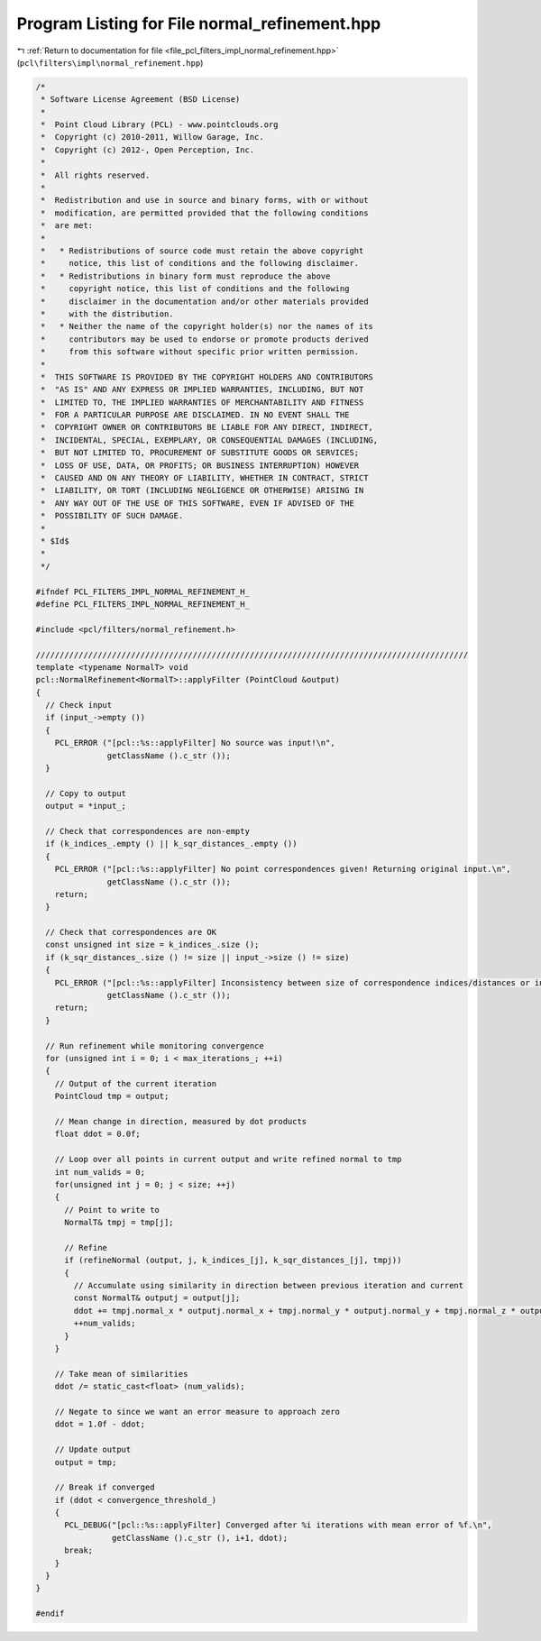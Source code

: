 
.. _program_listing_file_pcl_filters_impl_normal_refinement.hpp:

Program Listing for File normal_refinement.hpp
==============================================

|exhale_lsh| :ref:`Return to documentation for file <file_pcl_filters_impl_normal_refinement.hpp>` (``pcl\filters\impl\normal_refinement.hpp``)

.. |exhale_lsh| unicode:: U+021B0 .. UPWARDS ARROW WITH TIP LEFTWARDS

.. code-block:: cpp

   /*
    * Software License Agreement (BSD License)
    *
    *  Point Cloud Library (PCL) - www.pointclouds.org
    *  Copyright (c) 2010-2011, Willow Garage, Inc.
    *  Copyright (c) 2012-, Open Perception, Inc.
    *
    *  All rights reserved.
    *
    *  Redistribution and use in source and binary forms, with or without
    *  modification, are permitted provided that the following conditions
    *  are met:
    *
    *   * Redistributions of source code must retain the above copyright
    *     notice, this list of conditions and the following disclaimer.
    *   * Redistributions in binary form must reproduce the above
    *     copyright notice, this list of conditions and the following
    *     disclaimer in the documentation and/or other materials provided
    *     with the distribution.
    *   * Neither the name of the copyright holder(s) nor the names of its
    *     contributors may be used to endorse or promote products derived
    *     from this software without specific prior written permission.
    *
    *  THIS SOFTWARE IS PROVIDED BY THE COPYRIGHT HOLDERS AND CONTRIBUTORS
    *  "AS IS" AND ANY EXPRESS OR IMPLIED WARRANTIES, INCLUDING, BUT NOT
    *  LIMITED TO, THE IMPLIED WARRANTIES OF MERCHANTABILITY AND FITNESS
    *  FOR A PARTICULAR PURPOSE ARE DISCLAIMED. IN NO EVENT SHALL THE
    *  COPYRIGHT OWNER OR CONTRIBUTORS BE LIABLE FOR ANY DIRECT, INDIRECT,
    *  INCIDENTAL, SPECIAL, EXEMPLARY, OR CONSEQUENTIAL DAMAGES (INCLUDING,
    *  BUT NOT LIMITED TO, PROCUREMENT OF SUBSTITUTE GOODS OR SERVICES;
    *  LOSS OF USE, DATA, OR PROFITS; OR BUSINESS INTERRUPTION) HOWEVER
    *  CAUSED AND ON ANY THEORY OF LIABILITY, WHETHER IN CONTRACT, STRICT
    *  LIABILITY, OR TORT (INCLUDING NEGLIGENCE OR OTHERWISE) ARISING IN
    *  ANY WAY OUT OF THE USE OF THIS SOFTWARE, EVEN IF ADVISED OF THE
    *  POSSIBILITY OF SUCH DAMAGE.
    *
    * $Id$
    *
    */
   
   #ifndef PCL_FILTERS_IMPL_NORMAL_REFINEMENT_H_
   #define PCL_FILTERS_IMPL_NORMAL_REFINEMENT_H_
   
   #include <pcl/filters/normal_refinement.h>
   
   ///////////////////////////////////////////////////////////////////////////////////////////
   template <typename NormalT> void
   pcl::NormalRefinement<NormalT>::applyFilter (PointCloud &output)
   {
     // Check input
     if (input_->empty ())
     {
       PCL_ERROR ("[pcl::%s::applyFilter] No source was input!\n",
                  getClassName ().c_str ());
     }
     
     // Copy to output
     output = *input_;
     
     // Check that correspondences are non-empty
     if (k_indices_.empty () || k_sqr_distances_.empty ())
     {
       PCL_ERROR ("[pcl::%s::applyFilter] No point correspondences given! Returning original input.\n",
                  getClassName ().c_str ());
       return;
     }
   
     // Check that correspondences are OK
     const unsigned int size = k_indices_.size ();
     if (k_sqr_distances_.size () != size || input_->size () != size)
     {
       PCL_ERROR ("[pcl::%s::applyFilter] Inconsistency between size of correspondence indices/distances or input! Returning original input.\n",
                  getClassName ().c_str ());
       return;
     }
     
     // Run refinement while monitoring convergence
     for (unsigned int i = 0; i < max_iterations_; ++i)
     {
       // Output of the current iteration
       PointCloud tmp = output;
       
       // Mean change in direction, measured by dot products
       float ddot = 0.0f;
       
       // Loop over all points in current output and write refined normal to tmp
       int num_valids = 0;
       for(unsigned int j = 0; j < size; ++j)
       {
         // Point to write to
         NormalT& tmpj = tmp[j];
         
         // Refine
         if (refineNormal (output, j, k_indices_[j], k_sqr_distances_[j], tmpj))
         {
           // Accumulate using similarity in direction between previous iteration and current
           const NormalT& outputj = output[j];
           ddot += tmpj.normal_x * outputj.normal_x + tmpj.normal_y * outputj.normal_y + tmpj.normal_z * outputj.normal_z;
           ++num_valids;
         }
       }
       
       // Take mean of similarities
       ddot /= static_cast<float> (num_valids);
       
       // Negate to since we want an error measure to approach zero
       ddot = 1.0f - ddot;
       
       // Update output
       output = tmp;
       
       // Break if converged
       if (ddot < convergence_threshold_)
       {
         PCL_DEBUG("[pcl::%s::applyFilter] Converged after %i iterations with mean error of %f.\n",
                   getClassName ().c_str (), i+1, ddot);
         break;
       }
     }
   }
   
   #endif
